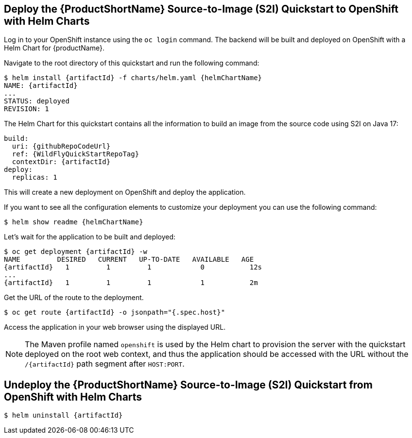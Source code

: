 [[deploy_helm]]
== Deploy the {ProductShortName} Source-to-Image (S2I) Quickstart to OpenShift with Helm Charts

Log in to your OpenShift instance using the `oc login` command.
The backend will be built and deployed on OpenShift with a Helm Chart for {productName}.

Navigate to the root directory of this quickstart and run the following command:
[source,options="nowrap",subs="+attributes"]
----
$ helm install {artifactId} -f charts/helm.yaml {helmChartName}
NAME: {artifactId}
...
STATUS: deployed
REVISION: 1
----

The Helm Chart for this quickstart contains all the information to build an image from the source code using S2I on Java 17:

[source,options="nowrap",subs="+attributes"]
----
build:
  uri: {githubRepoCodeUrl}
  ref: {WildFlyQuickStartRepoTag}
  contextDir: {artifactId}
deploy:
  replicas: 1
----

This will create a new deployment on OpenShift and deploy the application.

If you want to see all the configuration elements to customize your deployment you can use the following command:
[source,options="nowrap",subs="+attributes"]
----
$ helm show readme {helmChartName}
----

Let’s wait for the application to be built and deployed:
[source,options="nowrap",subs="+attributes"]
----
$ oc get deployment {artifactId} -w
NAME         DESIRED   CURRENT   UP-TO-DATE   AVAILABLE   AGE
{artifactId}   1         1         1            0           12s
...
{artifactId}   1         1         1            1           2m
----

Get the URL of the route to the deployment.

[source,options="nowrap",subs="+attributes"]
----
$ oc get route {artifactId} -o jsonpath="{.spec.host}"
----
Access the application in your web browser using the displayed URL.

[NOTE]
====
The Maven profile named `openshift` is used by the Helm chart to provision the server with the quickstart deployed on the root web context, and thus the application should be accessed with the URL without the `/{artifactId}` path segment after `HOST:PORT`.
====

[[undeploy_helm]]
== Undeploy the {ProductShortName} Source-to-Image (S2I) Quickstart from OpenShift with Helm Charts


[source,options="nowrap",subs="+attributes"]
----
$ helm uninstall {artifactId}
----